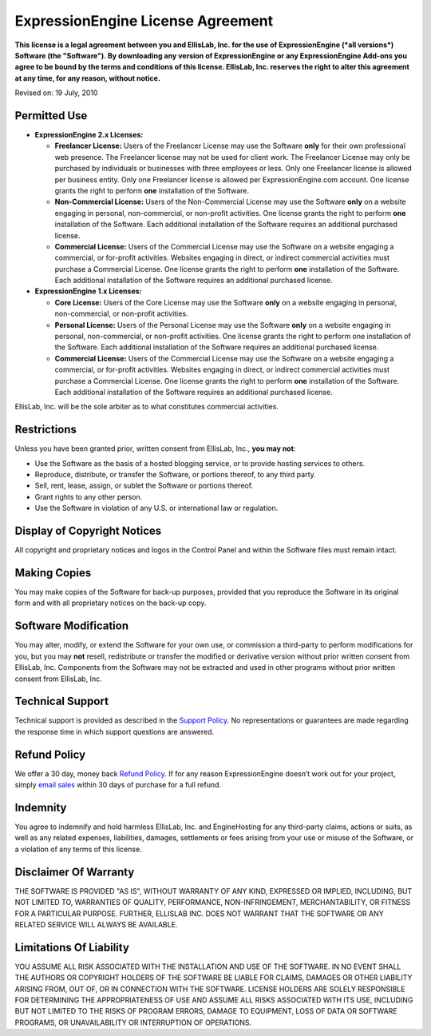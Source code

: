 ExpressionEngine License Agreement
==================================

**This license is a legal agreement between you and EllisLab, Inc. for
the use of ExpressionEngine (*all versions*) Software (the "Software").
By downloading any version of ExpressionEngine or any ExpressionEngine
Add-ons you agree to be bound by the terms and conditions of this
license. EllisLab, Inc. reserves the right to alter this agreement at
any time, for any reason, without notice.**

Revised on: 19 July, 2010

Permitted Use
-------------

-  **ExpressionEngine 2.x Licenses:**

   -  **Freelancer License:** Users of the Freelancer License may use
      the Software **only** for their own professional web presence. The
      Freelancer license may not be used for client work. The Freelancer
      License may only be purchased by individuals or businesses with
      three employees or less. Only one Freelancer license is allowed
      per business entity. Only one Freelancer license is allowed per
      ExpressionEngine.com account. One license grants the right to
      perform **one** installation of the Software.
   -  **Non-Commercial License:** Users of the Non-Commercial License
      may use the Software **only** on a website engaging in personal,
      non-commercial, or non-profit activities. One license grants the
      right to perform **one** installation of the Software. Each
      additional installation of the Software requires an additional
      purchased license.
   -  **Commercial License:** Users of the Commercial License may use
      the Software on a website engaging a commercial, or for-profit
      activities. Websites engaging in direct, or indirect commercial
      activities must purchase a Commercial License. One license grants
      the right to perform **one** installation of the Software. Each
      additional installation of the Software requires an additional
      purchased license.

-  **ExpressionEngine 1.x Licenses:**

   -  **Core License:** Users of the Core License may use the Software
      **only** on a website engaging in personal, non-commercial, or
      non-profit activities.
   -  **Personal License:** Users of the Personal License may use the
      Software **only** on a website engaging in personal,
      non-commercial, or non-profit activities. One license grants the
      right to perform one installation of the Software. Each additional
      installation of the Software requires an additional purchased
      license.
   -  **Commercial License:** Users of the Commercial License may use
      the Software on a website engaging a commercial, or for-profit
      activities. Websites engaging in direct, or indirect commercial
      activities must purchase a Commercial License. One license grants
      the right to perform **one** installation of the Software. Each
      additional installation of the Software requires an additional
      purchased license.

EllisLab, Inc. will be the sole arbiter as to what constitutes
commercial activities.

Restrictions
------------

Unless you have been granted prior, written consent from EllisLab, Inc.,
**you may not**:

-  Use the Software as the basis of a hosted blogging service, or to
   provide hosting services to others.
-  Reproduce, distribute, or transfer the Software, or portions thereof,
   to any third party.
-  Sell, rent, lease, assign, or sublet the Software or portions
   thereof.
-  Grant rights to any other person.
-  Use the Software in violation of any U.S. or international law or
   regulation.

Display of Copyright Notices
----------------------------

All copyright and proprietary notices and logos in the Control Panel and
within the Software files must remain intact.

Making Copies
-------------

You may make copies of the Software for back-up purposes, provided that
you reproduce the Software in its original form and with all proprietary
notices on the back-up copy.

Software Modification
---------------------

You may alter, modify, or extend the Software for your own use, or
commission a third-party to perform modifications for you, but you may
**not** resell, redistribute or transfer the modified or derivative
version without prior written consent from EllisLab, Inc. Components
from the Software may not be extracted and used in other programs
without prior written consent from EllisLab, Inc.

Technical Support
-----------------

Technical support is provided as described in the `Support
Policy <http://expressionengine.com/support/policy>`_. No
representations or guarantees are made regarding the response time in
which support questions are answered.

Refund Policy
-------------

We offer a 30 day, money back `Refund
Policy <http://expressionengine.com/support/refund_policy>`_. If for any
reason ExpressionEngine doesn’t work out for your project, simply `email
sales <mailto:sales@expressionengine.com>`_ within 30 days of purchase
for a full refund.

Indemnity
---------

You agree to indemnify and hold harmless EllisLab, Inc. and
EngineHosting for any third-party claims, actions or suits, as well as
any related expenses, liabilities, damages, settlements or fees arising
from your use or misuse of the Software, or a violation of any terms of
this license.

Disclaimer Of Warranty
----------------------

THE SOFTWARE IS PROVIDED "AS IS", WITHOUT WARRANTY OF ANY KIND,
EXPRESSED OR IMPLIED, INCLUDING, BUT NOT LIMITED TO, WARRANTIES OF
QUALITY, PERFORMANCE, NON-INFRINGEMENT, MERCHANTABILITY, OR FITNESS FOR
A PARTICULAR PURPOSE. FURTHER, ELLISLAB INC. DOES NOT WARRANT THAT THE
SOFTWARE OR ANY RELATED SERVICE WILL ALWAYS BE AVAILABLE.

Limitations Of Liability
------------------------

YOU ASSUME ALL RISK ASSOCIATED WITH THE INSTALLATION AND USE OF THE
SOFTWARE. IN NO EVENT SHALL THE AUTHORS OR COPYRIGHT HOLDERS OF THE
SOFTWARE BE LIABLE FOR CLAIMS, DAMAGES OR OTHER LIABILITY ARISING FROM,
OUT OF, OR IN CONNECTION WITH THE SOFTWARE. LICENSE HOLDERS ARE SOLELY
RESPONSIBLE FOR DETERMINING THE APPROPRIATENESS OF USE AND ASSUME ALL
RISKS ASSOCIATED WITH ITS USE, INCLUDING BUT NOT LIMITED TO THE RISKS OF
PROGRAM ERRORS, DAMAGE TO EQUIPMENT, LOSS OF DATA OR SOFTWARE PROGRAMS,
OR UNAVAILABILITY OR INTERRUPTION OF OPERATIONS.
